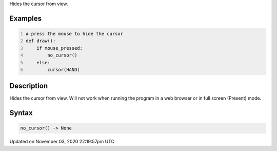 .. title: no_cursor()
.. slug: sketch_no_cursor
.. date: 2020-11-03 22:19:57 UTC+00:00
.. tags:
.. category:
.. link:
.. description: py5 no_cursor() documentation
.. type: text

Hides the cursor from view.

Examples
========

.. raw:: html

    <div class="example-table">

.. raw:: html

    <div class="example-row"><div class="example-cell-image">

.. raw:: html

    </div><div class="example-cell-code">

.. code:: python
    :number-lines:

    # press the mouse to hide the cursor
    def draw():
        if mouse_pressed:
            no_cursor()
        else:
            cursor(HAND)

.. raw:: html

    </div></div>

.. raw:: html

    </div>

Description
===========

Hides the cursor from view. Will not work when running the program in a web browser or in full screen (Present) mode.

Syntax
======

.. code:: python

    no_cursor() -> None

Updated on November 03, 2020 22:19:57pm UTC

